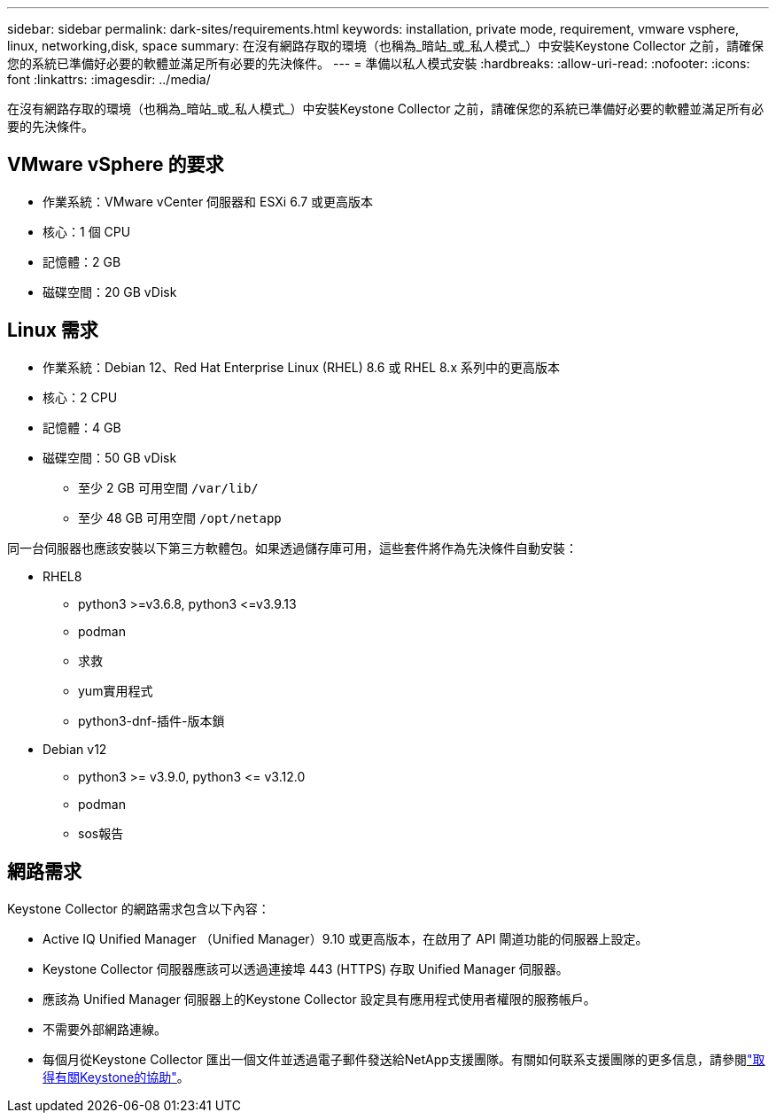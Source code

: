 ---
sidebar: sidebar 
permalink: dark-sites/requirements.html 
keywords: installation, private mode, requirement, vmware vsphere, linux, networking,disk, space 
summary: 在沒有網路存取的環境（也稱為_暗站_或_私人模式_）中安裝Keystone Collector 之前，請確保您的系統已準備好必要的軟體並滿足所有必要的先決條件。 
---
= 準備以私人模式安裝
:hardbreaks:
:allow-uri-read: 
:nofooter: 
:icons: font
:linkattrs: 
:imagesdir: ../media/


[role="lead"]
在沒有網路存取的環境（也稱為_暗站_或_私人模式_）中安裝Keystone Collector 之前，請確保您的系統已準備好必要的軟體並滿足所有必要的先決條件。



== VMware vSphere 的要求

* 作業系統：VMware vCenter 伺服器和 ESXi 6.7 或更高版本
* 核心：1 個 CPU
* 記憶體：2 GB
* 磁碟空間：20 GB vDisk




== Linux 需求

* 作業系統：Debian 12、Red Hat Enterprise Linux (RHEL) 8.6 或 RHEL 8.x 系列中的更高版本
* 核心：2 CPU
* 記憶體：4 GB
* 磁碟空間：50 GB vDisk
+
** 至少 2 GB 可用空間 `/var/lib/`
** 至少 48 GB 可用空間 `/opt/netapp`




同一台伺服器也應該安裝以下第三方軟體包。如果透過儲存庫可用，這些套件將作為先決條件自動安裝：

* RHEL8
+
** python3 >=v3.6.8, python3 \<=v3.9.13
** podman
** 求救
** yum實用程式
** python3-dnf-插件-版本鎖


* Debian v12
+
** python3 >= v3.9.0, python3 \<= v3.12.0
** podman
** sos報告






== 網路需求

Keystone Collector 的網路需求包含以下內容：

* Active IQ Unified Manager （Unified Manager）9.10 或更高版本，在啟用了 API 閘道功能的伺服器上設定。
* Keystone Collector 伺服器應該可以透過連接埠 443 (HTTPS) 存取 Unified Manager 伺服器。
* 應該為 Unified Manager 伺服器上的Keystone Collector 設定具有應用程式使用者權限的服務帳戶。
* 不需要外部網路連線。
* 每個月從Keystone Collector 匯出一個文件並透過電子郵件發送給NetApp支援團隊。有關如何联系支援團隊的更多信息，請參閱link:../concepts/gssc.html["取得有關Keystone的協助"]。

